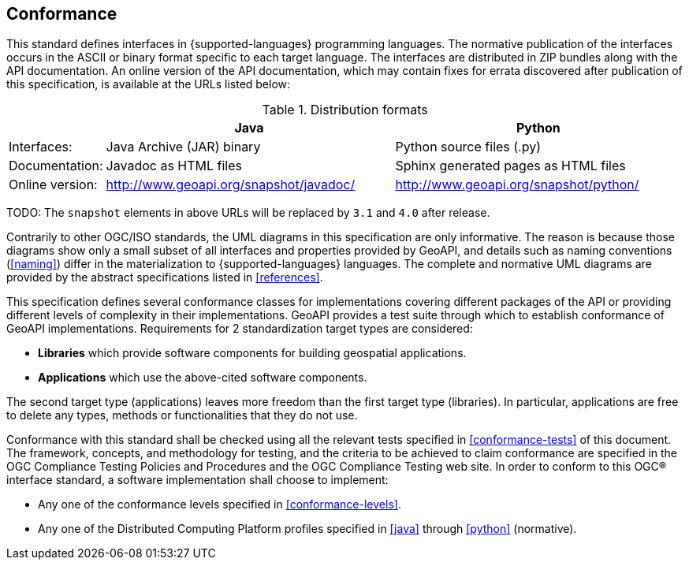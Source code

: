 [[conformance]]
== Conformance
This standard defines interfaces in {supported-languages} programming languages.
The normative publication of the interfaces occurs in the ASCII or binary format specific to each target language.
The interfaces are distributed in ZIP bundles along with the API documentation.
An online version of the API documentation, which may contain fixes for errata discovered after publication of this specification,
is available at the URLs listed below:

.Distribution formats
[.compact, options="header", cols="1,3,3"]
|========================================================================================================
|                |Java                                    |Python
|Interfaces:     |Java Archive (JAR) binary               |Python source files (.py)
|Documentation:  |Javadoc as HTML files                   |Sphinx generated pages as HTML files
|Online version: |http://www.geoapi.org/snapshot/javadoc/ |http://www.geoapi.org/snapshot/python/
|========================================================================================================

[red yellow-background]#TODO: The `snapshot` elements in above URLs will be replaced by `3.1` and `4.0` after release.#

Contrarily to other OGC/ISO standards, the UML diagrams in this specification are only informative.
The reason is because those diagrams show only a small subset of all interfaces and properties provided by GeoAPI,
and details such as naming conventions (<<naming>>) differ in the materialization to {supported-languages} languages.
The complete and normative UML diagrams are provided by the abstract specifications listed in <<references>>.

This specification defines several conformance classes
for implementations covering different packages of the API or providing different levels of complexity in their implementations.
GeoAPI provides a test suite through which to establish conformance of GeoAPI implementations.
Requirements for 2 standardization target types are considered:

[role="compact"]
* *Libraries* which provide software components for building geospatial applications.
* *Applications* which use the above-cited software components.

The second target type (applications) leaves more freedom than the first target type (libraries).
In particular, applications are free to delete any types, methods or functionalities that they do not use.

Conformance with this standard shall be checked using all the relevant tests specified in <<conformance-tests>> of this document.
The framework, concepts, and methodology for testing, and the criteria to be achieved to claim conformance are specified in the
OGC Compliance Testing Policies and Procedures and the OGC Compliance Testing web site.
In order to conform to this OGC® interface standard, a software implementation shall choose to implement:

[role="compact"]
* Any one of the conformance levels specified in <<conformance-levels>>.
* Any one of the Distributed Computing Platform profiles specified in <<java>> through <<python>> (normative).
